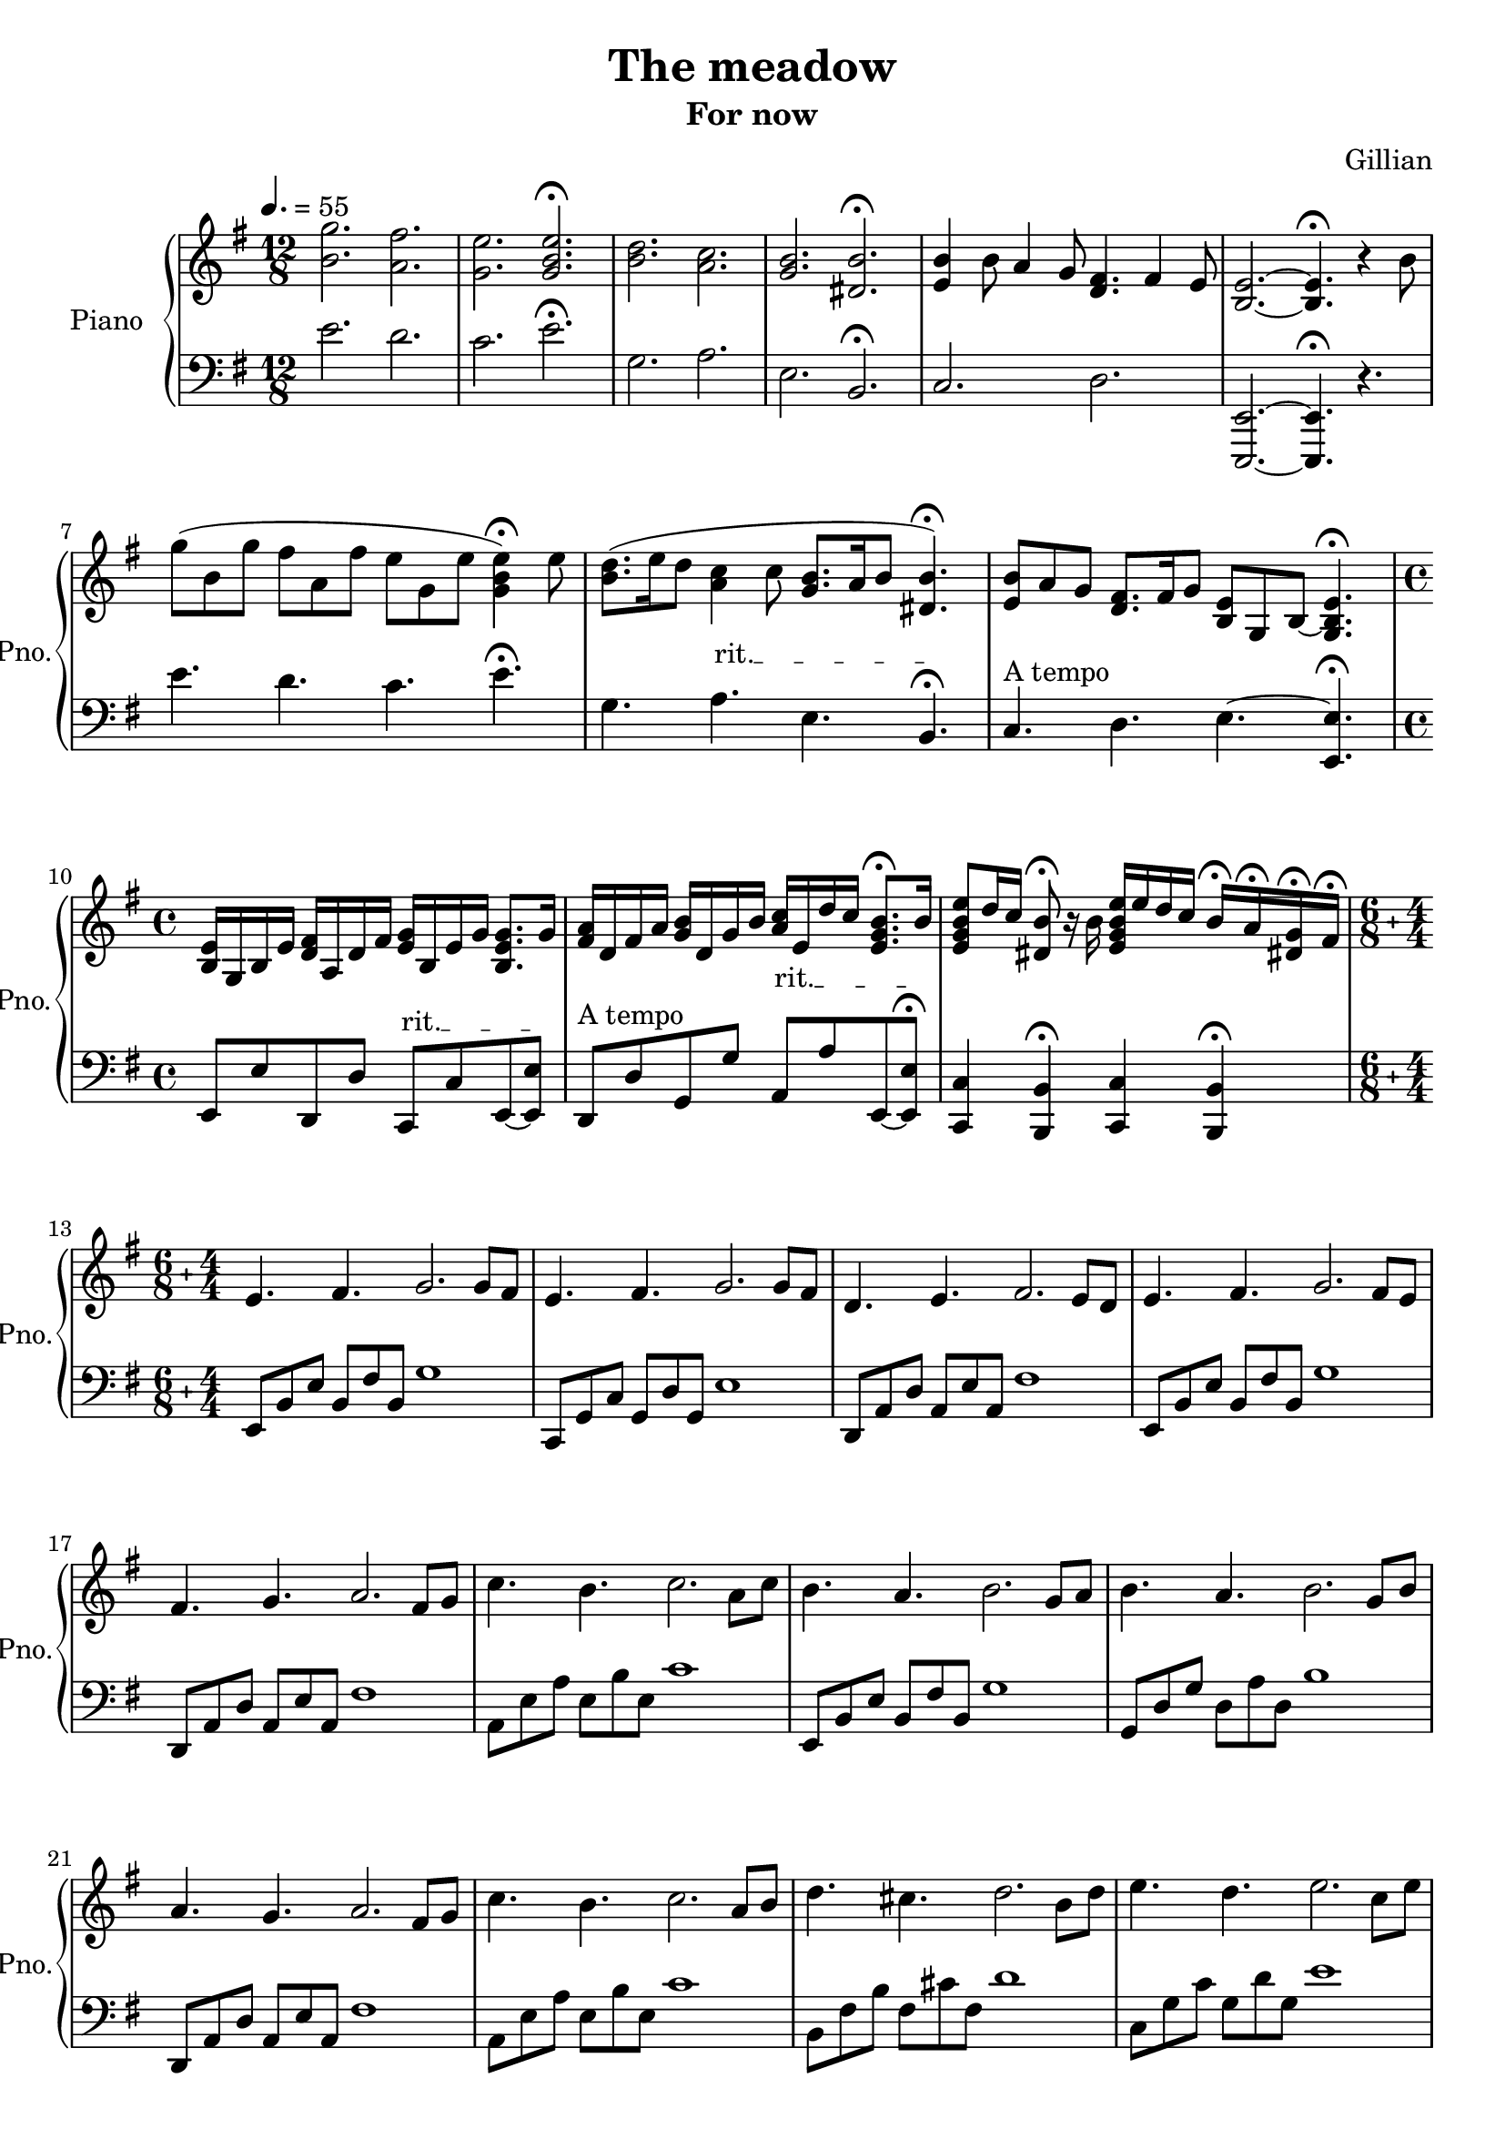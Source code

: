 \version "2.20.0"

\header {
  title = "The meadow"
  subtitle = "For now"
  composer = "Gillian"
}

leftHandMinor = \relative c, {
  e8[ b' e] b fis' b, g'[ b,] fis' b, e[ b] e, b'
}
leftHandMinorNext = \relative c, {
  e8[ b' e] b fis' b, g'[ b,] fis' b, e[ b] e, b' e,[ b']
}
leftHandMajor = \relative c, {
  c8[ g' c] g d' g, e'[ g,] d' g, c[ g] c, g'
}
leftHandMajorNext = \relative c, {
  c8[ g' c] g d' g, e'[ g,] d' g, c[ g] c, g' c,[ g']
}
rightHandOctavas = \relative c' {
  <e \tweak font-size #-3 \parenthesize e'>8 e' e[ \ottava #1 e'] e \ottava #0 e, e[ e,] e e' e[ \ottava #1 e'] e \ottava #0 e,
}

right = \relative c'' {
  \clef treble
  \key e \minor
  \time 12/8
  \tempo 4. = 55
  \override TextSpanner.bound-details.left.text =
  \markup { \upright "rit." }
  
  <b g'>2. <a fis'>
  <g e'> \stemUp <g b e>\fermata
  \stemNeutral
  <b d> <a c>
  <g b> <dis b'>\fermata
  <e b'>4 b'8 a4 g8 <d fis>4. fis4 e8
  <b~ e~>2. <b e>4.\fermata r4 b'8
  g'( b, g' fis a, fis' e g, e' <g, b e>4)\fermata e'8
  <b d>8.( e16 d8 <a c>4 c8 <g b>8. a16 b8 <dis, b'>4.)\fermata
  <e b'>8 a g <d fis>8. fis16 g8 <b, e>8 g b~ <g b e>4. \fermata
  \time 4/4
  <b e>16 g b e <d fis> a d fis <e g> b e g <b, e g>8. g'16
  <fis a> d fis a <g b> d g b <a c> e d' c <e, g b>8.\fermata b'16
  <e, g b e>8 d'16 c <dis, b'>8\fermata r16 b' <e, g b e> e' d c b16\fermata a\fermata <dis,! g>\fermata fis\fermata
  \compoundMeter #'((6 8) (4 4))
  e4. fis g2. g8 fis
  e4. fis g2. g8 fis
  d4. e fis2. e8 d
  e4. fis g2. fis8 e
  fis4. g a2. fis8 g
  c4. b c2. a8 c
  b4. a b2. g8 a
  b4. a b2. g8 b
  a4. g a2. fis8 g
  c4. b c2. a8 b
  d4. cis d2. b8 d
  e4. d e2. c8 e
  fis4. e fis2~ fis8[ d] e8 fis
  <b, g'>4. <a fis'> <g e'>2. d'8 c
  <g b>4. <fis a> <e g>2. g4
  <d fis>4. e d2. e4
  e8[^> b e]^> fis^> b, fis'^> \bar "!" g[^> b,] e fis g[ fis] e fis
  e8[^> b e]^> fis^> b, fis'^> \bar "!" g[^> b,] e fis g[ fis] e fis
  d[^> a d]^> e^> a, e'^> \bar "!" fis^>[ a,] d e fis[ e] d fis
  e[^> b e]^> fis^> b, fis'^> \bar "!" g[^> b,] e fis g[ e] fis g
  a[^> d, fis]^> g^> d g^> \bar "!" a^>[ d,] fis g a[ fis] g a
  \transpose e a {\relative c' {g'8[^> b, e]^> fis^> b, fis'^> \bar "!" g[^> b,] e fis g[ fis] e g}}
  b^>[ e, g^>] a^> e a^> \bar "!" b^>[ e,] g a b[ a] g b
  \transpose e  g {\relative c' {gis'[^> b, e]^> fis^> b, fis'^> \bar "!" gis[^> b,] e fis gis[ fis] e gis}}
  a[^> d, fis]^> g^> d g^> \bar "!" a^>[ d,] fis g a[ fis] g a
  \transpose e a {\relative c' {g'8[^> b, e]^> fis^> b, fis'^> \bar "!" g[^> b,] e fis g[ e] fis g}}
  \transpose e b {\relative c' {g'8[^> b, e]^> fis^> b, fis'^> \bar "!" g[^> b,] e fis g[ e] fis g}}
  \transpose e c' {\relative c' {gis'8[^> b, e]^> fis^> b, fis'^> \bar "!" gis[^> b,] e fis gis[ e] fis gis}}
  \transpose e d' {\relative c' {gis'8[^> b, e]^> fis^> b, fis'^> \bar "!" gis[^> b,] e fis gis[ e] fis gis}}
  g'8[^> b, e]^> fis^> b, fis'^> \bar "!" g[^> fis] e b g[ fis] e fis
  e8[^> b e]^> fis^> b, fis'^> \bar "!" g[^> b,] e fis g[ b] e g
  fis8[^> a, d]^> e^> a, e'^> \bar "!" fis[^> e] d a fis[ e] d fis
  e8[^> b e]^> fis^> b, fis'^> \bar "!" g[^> b,] e fis g[ b] e fis
  e8[^> b e]^> fis^> b, fis'^> \bar "!" g[^> fis] e b g[ fis] e fis
  d[^> a d]^> e^> a, e'^> \bar "!" fis^>[ a,] d e fis[ e] d fis
  <g, e'>4. <a fis'> \bar "!" <b g'>4 <a fis'> <g e'> <a fis'>
  <g e'>4. <a fis'> \bar "!" <b g'>4 <a fis'> <g e'> <a fis'>
  \transpose g fis {\relative c' {<g ees'>4. <aes f'> \bar "!" <bes g'>4 <aes f'> <g ees'> <bes g'>}}
  <g e'>4. <a fis'> \bar "!" <b g'>4 <g e'> <a fis'> <b g'>
  <fis' a>4. <e g> \bar "!" <fis a>4 <d fis> <e g> <fis a>
  <a c>4. <g b> \bar "!" <a c>4 <fis a> <g b> <a c>
  <g b>4. <fis a> \bar "!" <g b>2 g4 a
  <g b>4. <fis a> \bar "!" <g b>2 g4 b
  <fis a>4. <e g> \bar "!" <fis a>2. g4
  <e g>4. fis \bar "!" <e g>2. g4
  <e g>4. fis \bar "!" <e g>2. g4
  <d fis>4. e \bar "!" <d fis>2. fis4
  \compoundMeter #'((6 8) (5 4))
  e8 e' e[ \ottava #1 e'] e \ottava #0 e, e[ e,] e e' e[ \ottava #1 e'] e \ottava #0 e, e[ e,]
  e8 e' e[ \ottava #1 e'] e \ottava #0 e, e[ e,] e e' e[ \ottava #1 e'] e \ottava #0 e, e[ e,]
  \transpose e fis {\relative c' {e8 e' e[ \ottava #1 e'] e \ottava #0 e, e[ e,] e e' e[ \ottava #1 e'] e \ottava #0 e, e[ e,]}}
  e8 e' e[ \ottava #1 e'] e \ottava #0 e, e[ e,] e e' e[ \ottava #1 e'] e \ottava #0 e, <e, e'>[ <fis fis'>]
  <e \tweak font-size #-3 \parenthesize e'>8 e' e[ \ottava #1 e'] e \ottava #0 e, e[ e,] e e' e[ \ottava #1 e'] e \ottava #0 e, <d, d'>[ <e e'>]
  \transpose e fis {\relative c' {<e \tweak font-size #-3 \parenthesize e'>8 e' e[ \ottava #1 e'] e \ottava #0 e, e[ e,] e e' e[ \ottava #1 e'] e \ottava #0 e, <d, d'>[ <e e'>]}}
  \transpose e g {\rightHandOctavas} <fis fis'>[ <g g'>]
  \transpose e a {\rightHandOctavas} <a a'>[ <b b'>]
  \transpose e c' {\rightHandOctavas} <a a'>[ <c c'>]
  \transpose e b {\rightHandOctavas} <g g'>[ <a a'>]
  \transpose e b {\rightHandOctavas} <g g'>[ <b b'>]
  \transpose e a {\rightHandOctavas} <a a'>[ <b b'>]
  \transpose e c' {\rightHandOctavas} <b b'>[ <cis cis'>]
  \transpose e d' {\rightHandOctavas} <c c'>[ <d d'>]
  \transpose e e' {\rightHandOctavas} <d d'>[ <e e'>]
  \transpose e d' {\rightHandOctavas} <e e'>[ <fis fis'>]
  % Changement de mesure
  \compoundMeter #'((6 8) (4 4))
  \ottava #1
  g'16[ fis e d c b]^3 \ottava #0 a g fis^4 e d c^1 b^3[ a^2 b^3 c^1] d e fis g a[ b \ottava #1 c d] e fis g^1 a
  b[^3 a g fis e d] \ottava #0 c b a g fis e d[ c b a] g a b c d[ e fis g] a b c d
  c[ b a g fis e] d c b a g fis e[ d e fis] g a b c d[ e fis g] a b c d
  <e, e'>4. <fis fis'> \bar "!" <g g'>4 <b, b'> <b' b'> <a a'>
  %<g g'>4. <fis fis'> \bar "!" <e e'>4 <d d'> <c c'> <b b'>
  %<a a'>4. <g g'> \bar "!" <a a'>4 <b b'> <c c'> <g g'>
  %<fis fis'>4. <g g'> \bar "!" <a a'>4 <fis fis'> <g g'> <a a'>
  %<g g'>4. <fis fis'> \bar "!" <e e'>1
}


left = \relative c {
  \clef bass
  \key e \minor
  \override TextSpanner.bound-details.left.text =
  \markup { \upright "rit." }
  
  e'2. d
  c e\fermata
  g, a
  e b\fermata
  c d
  <e,,~ e'~>2. <e e'> 4.\fermata r4.
  e'''4. d c e\fermata
  g, a\startTextSpan e b\fermata\stopTextSpan
  c^\markup {"A tempo"} d e~ <e, e'>\fermata
  
  e8 e' d, d' c,\startTextSpan c' e,~ <e e'>\stopTextSpan
  d^\markup {"A tempo"} d' g, g' a,\startTextSpan a' e,~ <e e'>\fermata\stopTextSpan
  <c c'>4 <b b'>4\fermata <c c'> <b b'>\fermata
  e8[ b' e] b fis' b, g'1
  c,,8[ g' c] g d' g, e'1
  \transpose c d {\relative c {c,8[ g' c] g d' g, e'1}}
  e,8[ b' e] b fis' b, g'1
  \transpose c d {\relative c {c,8[ g' c] g d' g, e'1}}
  \transpose e a {\relative c {e,8[ b' e] b fis' b, g'1}}
  e,8[ b' e] b fis' b, g'1
  \transpose c g {\relative c {c,8[ g' c] g d' g, e'1}}
  \transpose c d {\relative c {c,8[ g' c] g d' g, e'1}}
  \transpose e a {\relative c {e,8[ b' e] b fis' b, g'1}}
  \transpose e b {\relative c {e,8[ b' e] b fis' b, g'1}}
  c,8[ g' c] g d' g, e'1
  \transpose c d {\relative c {c8[ g' c] g d' g, e'1}}
  e,,8[ b' e] b fis' b, g'1
  c,,8[ g' c] g d' g, e'1
  \transpose c d {\relative c {c,8[ g' c] g d' g, e'1}}
  % Début partie rapide
  \leftHandMinor
  c,8[ g' c] g d' g, e'[ g,] d' g, c[ g] c, g'
  \transpose c d {\relative c, {c8[ g' c] g d' g, e'[ g,] d' g, c[ g] c, g'}}
  \leftHandMinor
  \transpose c d {\relative c, {c8[ g' c] g d' g, e'[ g,] d' g, c[ g] c, g'}}
  \transpose e a {\leftHandMinor}
  \leftHandMinor
  \transpose c g {\leftHandMajor}
  \transpose c d {\leftHandMajor}
  \transpose e a {\leftHandMinor}
  \transpose e b {\leftHandMinor}
  \transpose c c' {\leftHandMajor}
  \transpose c d' {\relative c, {c8[ g' c] g d' g, e'[ g,] d' g, c4 <cis,, cis'>}}
  \leftHandMinor
  \leftHandMajor
  \transpose c d {\relative c, {c8[ g' c] g d' g, e'[ g,] d' g, c[ g] c, g'}}
  \leftHandMinor
  \leftHandMajor
  \transpose c d {\relative c, {c8[ g' c] g d' g, e'[ g,] d' g, c[ g] c, g'}}
  \leftHandMinor
  \leftHandMajor
  \transpose c d {\relative c, {c8[ g' c] g d' g, e'[ g,] d' g, c[ g] c, g'}}\leftHandMinor
  \transpose c d {\relative c, {c8[ g' c] g d' g, e'[ g,] d' g, c[ g] c, g'}}
  \transpose e a {\leftHandMinor}
  \leftHandMinor
  \transpose c g {\relative c, {c8[ g' c] g d' g, e'4 d c c,}}
  \transpose c d {\relative c, {c8[ g' c] g d' g, e'4 d c c,}}
  e8[ b' e] b fis' b, g'2 e4 e,
  c8[ g' c] g d' g, e'2 c4 c,
  \transpose c d {\relative c, {c8[ g' c] g d' g, e'2 <c, c'>}}
  % Changement de mesure
  \leftHandMinorNext
  \leftHandMajorNext
  \transpose c d {\leftHandMajorNext}
  \leftHandMinorNext
  \leftHandMajorNext
  \transpose c d {\leftHandMajorNext}
  \leftHandMinorNext
  \transpose c d {\leftHandMajorNext}
  \transpose e a {\leftHandMinorNext}
  \leftHandMinorNext
  \transpose c g {\leftHandMajorNext}
  \transpose c d {\leftHandMajorNext}
  \transpose e a {\leftHandMinorNext}
  \transpose e b {\leftHandMinorNext}
  \transpose c c' {\leftHandMajorNext}
  \transpose c d' {\leftHandMajorNext}
  % Changement de mesure
  \leftHandMinor
  \leftHandMajor
  \transpose c d {\leftHandMajor}
  \leftHandMinor
}



\score {
  \new PianoStaff \with { instrumentName = "Piano" shortInstrumentName = "Pno."}
  <<
    \new Staff = "upper" \right
    \new Staff = "lower" \left
  >>
}